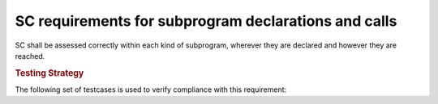 SC requirements for subprogram declarations and calls
=====================================================




SC shall be assessed correctly within each kind of subprogram,
wherever they are declared and however they are reached.


.. rubric:: Testing Strategy



The following set of testcases is used to verify compliance
with this requirement:


.. qmlink:: TCIndexImporter

   *


